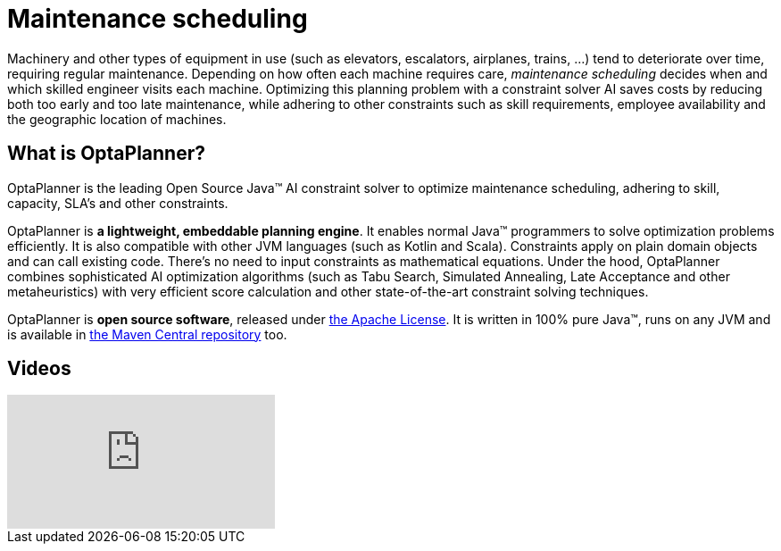 = Maintenance scheduling
:awestruct-description: Use OptaPlanner (java™, open source) to optimize maintenance scheduling, adhering to skill, capacity, SLA's and other constraints.
:awestruct-layout: useCaseBase
:awestruct-priority: 1.0
:awestruct-related_tag: maintenance scheduling
:showtitle:

Machinery and other types of equipment in use (such as elevators, escalators, airplanes, trains, ...)
tend to deteriorate over time, requiring regular maintenance.
Depending on how often each machine requires care,
_maintenance scheduling_ decides when and which skilled engineer visits each machine.
Optimizing this planning problem with a constraint solver AI saves costs
by reducing both too early and too late maintenance,
while adhering to other constraints such as skill requirements, employee availability
and the geographic location of machines.

// TODO Maintenance scheduling value proposition image

== What is OptaPlanner?

OptaPlanner is the leading Open Source Java™ AI constraint solver
to optimize maintenance scheduling,
adhering to skill, capacity, SLA's and other constraints.

OptaPlanner is *a lightweight, embeddable planning engine*.
It enables normal Java™ programmers to solve optimization problems efficiently.
It is also compatible with other JVM languages (such as Kotlin and Scala).
Constraints apply on plain domain objects and can call existing code.
There's no need to input constraints as mathematical equations.
Under the hood, OptaPlanner combines sophisticated AI optimization algorithms
(such as Tabu Search, Simulated Annealing, Late Acceptance and other metaheuristics)
with very efficient score calculation and other state-of-the-art constraint solving techniques.

OptaPlanner is *open source software*, released under link:../../code/license.html[the Apache License].
It is written in 100% pure Java™, runs on any JVM and is available in link:../../download/download.html[the Maven Central repository] too.

== Videos

video::Y4wyPU_B2gU[youtube]
